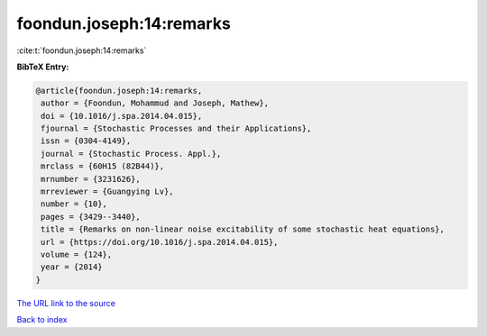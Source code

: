foondun.joseph:14:remarks
=========================

:cite:t:`foondun.joseph:14:remarks`

**BibTeX Entry:**

.. code-block:: bibtex

   @article{foondun.joseph:14:remarks,
    author = {Foondun, Mohammud and Joseph, Mathew},
    doi = {10.1016/j.spa.2014.04.015},
    fjournal = {Stochastic Processes and their Applications},
    issn = {0304-4149},
    journal = {Stochastic Process. Appl.},
    mrclass = {60H15 (82B44)},
    mrnumber = {3231626},
    mrreviewer = {Guangying Lv},
    number = {10},
    pages = {3429--3440},
    title = {Remarks on non-linear noise excitability of some stochastic heat equations},
    url = {https://doi.org/10.1016/j.spa.2014.04.015},
    volume = {124},
    year = {2014}
   }
`The URL link to the source <ttps://doi.org/10.1016/j.spa.2014.04.015}>`_


`Back to index <../By-Cite-Keys.html>`_
